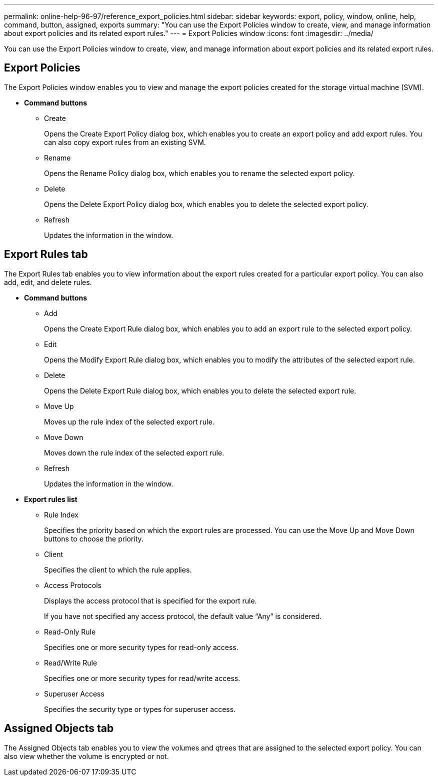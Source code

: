 ---
permalink: online-help-96-97/reference_export_policies.html
sidebar: sidebar
keywords: export, policy, window, online, help, command, button, assigned, exports
summary: "You can use the Export Policies window to create, view, and manage information about export policies and its related export rules."
---
= Export Policies window
:icons: font
:imagesdir: ../media/

[.lead]
You can use the Export Policies window to create, view, and manage information about export policies and its related export rules.

== Export Policies

The Export Policies window enables you to view and manage the export policies created for the storage virtual machine (SVM).

* *Command buttons*
 ** Create
+
Opens the Create Export Policy dialog box, which enables you to create an export policy and add export rules. You can also copy export rules from an existing SVM.

 ** Rename
+
Opens the Rename Policy dialog box, which enables you to rename the selected export policy.

 ** Delete
+
Opens the Delete Export Policy dialog box, which enables you to delete the selected export policy.

 ** Refresh
+
Updates the information in the window.

== Export Rules tab

The Export Rules tab enables you to view information about the export rules created for a particular export policy. You can also add, edit, and delete rules.

* *Command buttons*
 ** Add
+
Opens the Create Export Rule dialog box, which enables you to add an export rule to the selected export policy.

 ** Edit
+
Opens the Modify Export Rule dialog box, which enables you to modify the attributes of the selected export rule.

 ** Delete
+
Opens the Delete Export Rule dialog box, which enables you to delete the selected export rule.

 ** Move Up
+
Moves up the rule index of the selected export rule.

 ** Move Down
+
Moves down the rule index of the selected export rule.

 ** Refresh
+
Updates the information in the window.
* *Export rules list*
 ** Rule Index
+
Specifies the priority based on which the export rules are processed. You can use the Move Up and Move Down buttons to choose the priority.

 ** Client
+
Specifies the client to which the rule applies.

 ** Access Protocols
+
Displays the access protocol that is specified for the export rule.
+
If you have not specified any access protocol, the default value "`Any`" is considered.

 ** Read-Only Rule
+
Specifies one or more security types for read-only access.

 ** Read/Write Rule
+
Specifies one or more security types for read/write access.

 ** Superuser Access
+
Specifies the security type or types for superuser access.

== Assigned Objects tab

The Assigned Objects tab enables you to view the volumes and qtrees that are assigned to the selected export policy. You can also view whether the volume is encrypted or not.
